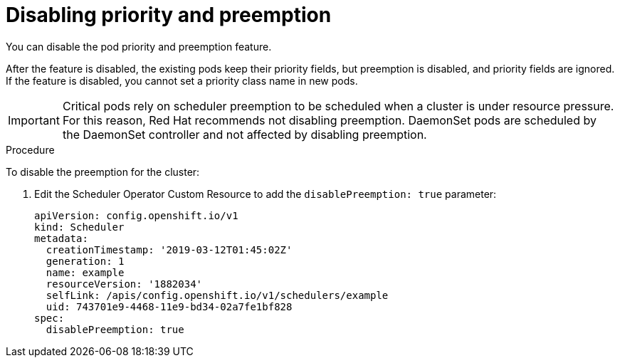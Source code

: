 // Module included in the following assemblies:
//
// * nodes/nodes-pods-priority.adoc

[id="nodes-pods-priority-disabling_{context}"]
= Disabling priority and preemption

You can disable the pod priority and preemption feature. 

After the feature is disabled, the existing pods keep their priority fields, but preemption is disabled, and priority fields are ignored. If the feature is disabled, you cannot set a priority class name in new pods.

[IMPORTANT]
====
Critical pods rely on scheduler preemption to be scheduled when a cluster is under resource pressure. For this reason, Red Hat recommends not disabling preemption.
DaemonSet pods are scheduled by the DaemonSet controller and not affected by disabling preemption.
====

.Procedure

To disable the preemption for the cluster:

. Edit the Scheduler Operator Custom Resource to add the `disablePreemption: true` parameter:
+
----
apiVersion: config.openshift.io/v1
kind: Scheduler
metadata:
  creationTimestamp: '2019-03-12T01:45:02Z'
  generation: 1
  name: example
  resourceVersion: '1882034'
  selfLink: /apis/config.openshift.io/v1/schedulers/example
  uid: 743701e9-4468-11e9-bd34-02a7fe1bf828
spec:
  disablePreemption: true
----
